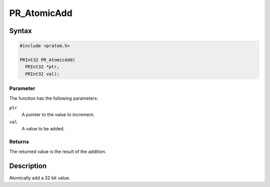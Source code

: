PR_AtomicAdd
============


Syntax
------

.. code:: eval

   #include <pratom.h>

   PRInt32 PR_AtomicAdd(
     PRInt32 *ptr,
     PRInt32 val);


Parameter
~~~~~~~~~

The function has the following parameters:

``ptr``
   A pointer to the value to increment.
``val``
   A value to be added.


Returns
~~~~~~~

The returned value is the result of the addition.


Description
-----------

Atomically add a 32 bit value.

 

